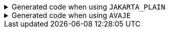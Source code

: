 ****

.Generated code when using `+JAKARTA_PLAIN+`
[%collapsible]
=====
[source,java]
----
public final class PersonUtils implements GeneratedUtil {
    public static final class Builder {
        public Person build() {
            // "Creating new instance"
            return new Person(
                    this.name()
                    );
        }

        public Person build(@NonNull final Validator validator, @NonNull final Consumer<Set<ConstraintViolation<Person>>> resultConsumer) {
            final Person built = this.build();
            final Set<ConstraintViolation<Person>> validationResults = validator.validate(built);
            if (Objects.nonNull(validationResults) && (!validationResults.isEmpty())) {
                resultConsumer.accept(validationResults);
            }
            return built;
        }

        public Person build(@NonNull final Validator validator,
                @NonNull final BiConsumer<Set<ConstraintViolation<Person>>, Person> resultConsumer) {
            final Person built = this.build();
            final Set<ConstraintViolation<Person>> validationResults = validator.validate(built);
            resultConsumer.accept(validationResults, built);
            return built;
        }
    }
}
----
=====

.Generated code when using `+AVAJE+`
[%collapsible]
=====
[source,java]
----
public final class PersonUtils implements GeneratedUtil {
    public static final class Builder {
        public Person build() {
            // "Creating new instance"
            return new Person(
                    this.name()
                    );
        }

        public Person build(@NonNull final Validator validator, @Nullable final Class<?>... groups) throws ConstraintViolationException {
            final Person built = this.build();
            validator.validate(built, groups);
            return built;
        }

        public Person buildAndValidate(@Nullable final Class<?>... groups) throws ConstraintViolationException {
            return this.build(Validator.builder().build(), groups);
        }
    }
}
----
=====


****